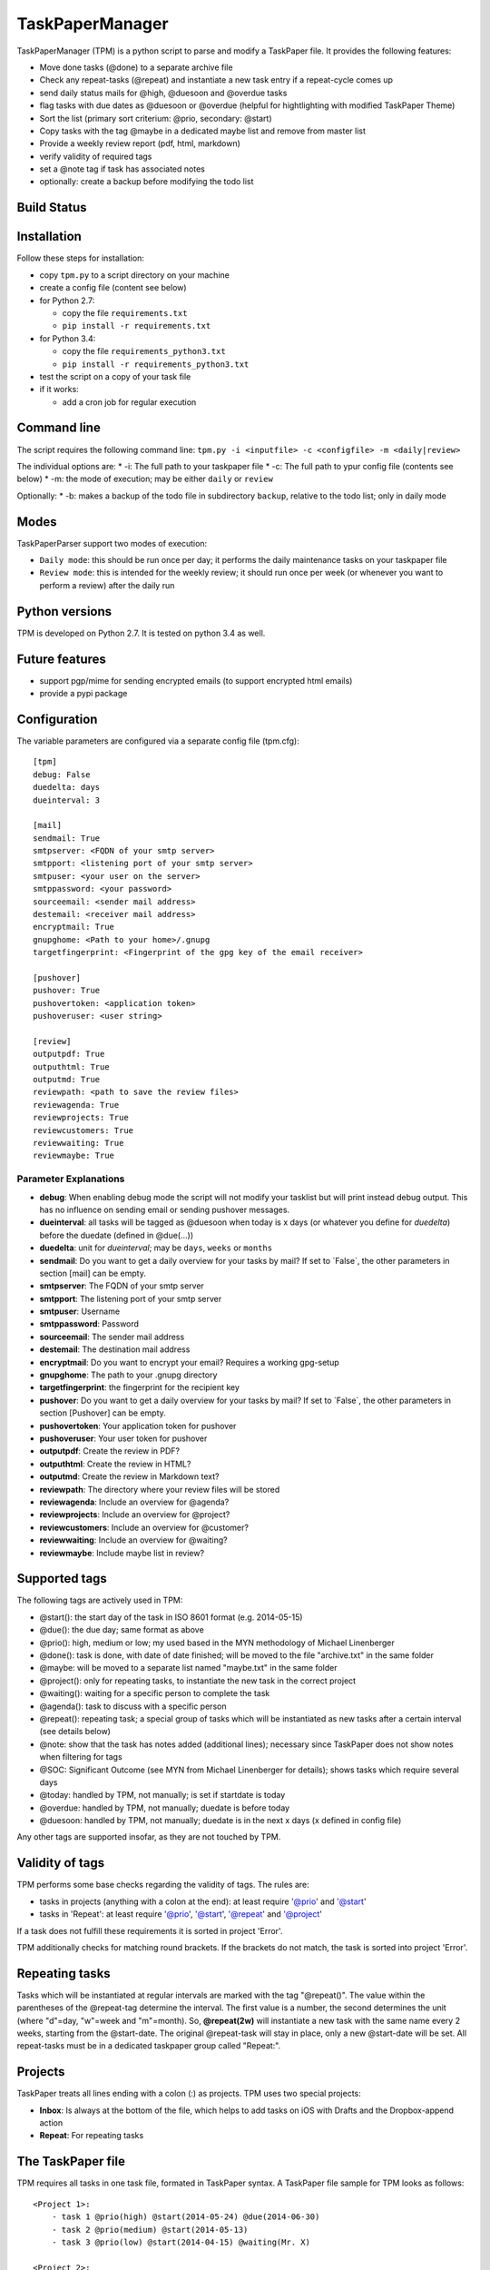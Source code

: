 TaskPaperManager
================

TaskPaperManager (TPM) is a python script to parse and modify a
TaskPaper file. It provides the following features:

-  Move done tasks (@done) to a separate archive file
-  Check any repeat-tasks (@repeat) and instantiate a new task entry if
   a repeat-cycle comes up
-  send daily status mails for @high, @duesoon and @overdue tasks
-  flag tasks with due dates as @duesoon or @overdue (helpful for
   hightlighting with modified TaskPaper Theme)
-  Sort the list (primary sort criterium: @prio, secondary: @start)
-  Copy tasks with the tag @maybe in a dedicated maybe list and remove
   from master list
-  Provide a weekly review report (pdf, html, markdown)
-  verify validity of required tags
-  set a @note tag if task has associated notes
-  optionally: create a backup before modifying the todo list

Build Status
------------

|Build Status|

|Coverage Status|

Installation
------------

Follow these steps for installation:

-  copy ``tpm.py`` to a script directory on your machine
-  create a config file (content see below)
-  for Python 2.7:

   -  copy the file ``requirements.txt``
   -  ``pip install -r requirements.txt``

-  for Python 3.4:

   -  copy the file ``requirements_python3.txt``
   -  ``pip install -r requirements_python3.txt``

-  test the script on a copy of your task file
-  if it works:

   -  add a cron job for regular execution

Command line
------------

The script requires the following command line:
``tpm.py -i <inputfile> -c <configfile> -m <daily|review>``

The individual options are: \* -i: The full path to your taskpaper file
\* -c: The full path to ypur config file (contents see below) \* -m: the
mode of execution; may be either ``daily`` or ``review``

Optionally: \* -b: makes a backup of the todo file in subdirectory
``backup``, relative to the todo list; only in daily mode

Modes
-----

TaskPaperParser support two modes of execution:

-  ``Daily mode``: this should be run once per day; it performs the
   daily maintenance tasks on your taskpaper file
-  ``Review mode``: this is intended for the weekly review; it should
   run once per week (or whenever you want to perform a review) after
   the daily run

Python versions
---------------

TPM is developed on Python 2.7. It is tested on python 3.4 as well.

Future features
---------------

-  support pgp/mime for sending encrypted emails (to support encrypted
   html emails)
-  provide a pypi package

Configuration
-------------

The variable parameters are configured via a separate config file
(tpm.cfg):

::

    [tpm]
    debug: False
    duedelta: days
    dueinterval: 3

    [mail]
    sendmail: True
    smtpserver: <FQDN of your smtp server>
    smtpport: <listening port of your smtp server>
    smtpuser: <your user on the server>
    smtppassword: <your password>
    sourceemail: <sender mail address>
    destemail: <receiver mail address>
    encryptmail: True
    gnupghome: <Path to your home>/.gnupg
    targetfingerprint: <Fingerprint of the gpg key of the email receiver>

    [pushover]
    pushover: True
    pushovertoken: <application token>
    pushoveruser: <user string>

    [review]
    outputpdf: True
    outputhtml: True
    outputmd: True
    reviewpath: <path to save the review files>
    reviewagenda: True
    reviewprojects: True
    reviewcustomers: True
    reviewwaiting: True
    reviewmaybe: True

Parameter Explanations
~~~~~~~~~~~~~~~~~~~~~~

-  **debug**: When enabling debug mode the script will not modify your
   tasklist but will print instead debug output. This has no influence
   on sending email or sending pushover messages.
-  **dueinterval**: all tasks will be tagged as @duesoon when today is x
   days (or whatever you define for *duedelta*) before the duedate
   (defined in @due(...))
-  **duedelta**: unit for *dueinterval*; may be ``days``, ``weeks`` or
   ``months``
-  **sendmail**: Do you want to get a daily overview for your tasks by
   mail? If set to ´False\`, the other parameters in section [mail] can
   be empty.
-  **smtpserver**: The FQDN of your smtp server
-  **smtpport**: The listening port of your smtp server
-  **smtpuser**: Username
-  **smtppassword**: Password
-  **sourceemail**: The sender mail address
-  **destemail**: The destination mail address
-  **encryptmail**: Do you want to encrypt your email? Requires a
   working gpg-setup
-  **gnupghome**: The path to your .gnupg directory
-  **targetfingerprint**: the fingerprint for the recipient key
-  **pushover**: Do you want to get a daily overview for your tasks by
   mail? If set to ´False\`, the other parameters in section [Pushover]
   can be empty.
-  **pushovertoken**: Your application token for pushover
-  **pushoveruser**: Your user token for pushover
-  **outputpdf**: Create the review in PDF?
-  **outputhtml**: Create the review in HTML?
-  **outputmd**: Create the review in Markdown text?
-  **reviewpath**: The directory where your review files will be stored
-  **reviewagenda**: Include an overview for @agenda?
-  **reviewprojects**: Include an overview for @project?
-  **reviewcustomers**: Include an overview for @customer?
-  **reviewwaiting**: Include an overview for @waiting?
-  **reviewmaybe**: Include maybe list in review?

Supported tags
--------------

The following tags are actively used in TPM:

-  @start(): the start day of the task in ISO 8601 format (e.g.
   2014-05-15)
-  @due(): the due day; same format as above
-  @prio(): high, medium or low; my used based in the MYN methodology of
   Michael Linenberger
-  @done(): task is done, with date of date finished; will be moved to
   the file "archive.txt" in the same folder
-  @maybe: will be moved to a separate list named "maybe.txt" in the
   same folder
-  @project(): only for repeating tasks, to instantiate the new task in
   the correct project
-  @waiting(): waiting for a specific person to complete the task
-  @agenda(): task to discuss with a specific person
-  @repeat(): repeating task; a special group of tasks which will be
   instantiated as new tasks after a certain interval (see details
   below)
-  @note: show that the task has notes added (additional lines);
   necessary since TaskPaper does not show notes when filtering for tags
-  @SOC: Significant Outcome (see MYN from Michael Linenberger for
   details); shows tasks which require several days
-  @today: handled by TPM, not manually; is set if startdate is today
-  @overdue: handled by TPM, not manually; duedate is before today
-  @duesoon: handled by TPM, not manually; duedate is in the next x days
   (x defined in config file)

Any other tags are supported insofar, as they are not touched by TPM.

Validity of tags
----------------

TPM performs some base checks regarding the validity of tags. The rules
are:

-  tasks in projects (anything with a colon at the end): at least
   require '@prio' and '@start'
-  tasks in 'Repeat': at least require '@prio', '@start', '@repeat' and
   '@project'

If a task does not fulfill these requirements it is sorted in project
'Error'.

TPM additionally checks for matching round brackets. If the brackets do
not match, the task is sorted into project 'Error'.

Repeating tasks
---------------

Tasks which will be instantiated at regular intervals are marked with
the tag "@repeat()". The value within the parentheses of the @repeat-tag
determine the interval. The first value is a number, the second
determines the unit (where "d"=day, "w"=week and "m"=month). So,
**@repeat(2w)** will instantiate a new task with the same name every 2
weeks, starting from the @start-date. The original @repeat-task will
stay in place, only a new @start-date will be set. All repeat-tasks must
be in a dedicated taskpaper group called "Repeat:".

Projects
--------

TaskPaper treats all lines ending with a colon (:) as projects. TPM uses
two special projects:

-  **Inbox**: Is always at the bottom of the file, which helps to add
   tasks on iOS with Drafts and the Dropbox-append action
-  **Repeat**: For repeating tasks

The TaskPaper file
------------------

TPM requires all tasks in one task file, formated in TaskPaper syntax. A
TaskPaper file sample for TPM looks as follows:

::

    <Project 1>:
        - task 1 @prio(high) @start(2014-05-24) @due(2014-06-30)
        - task 2 @prio(medium) @start(2014-05-13)
        - task 3 @prio(low) @start(2014-04-15) @waiting(Mr. X)

    <Project 2>:
        - Task 4 @prio(high) @start(2014-05-17) @agenda(Mr. X)

    Repeat:
        - repeat task 1 @prio(high) @repeat(2d) @project(Project 1) @start(2014-05-16)
        - repeat task 2 @prio(medium) @repeat(3w) @project(Project 2) @start(2014-05-16)
        - repeat task 3 @prio(high) @repeat(6m) @project(Project 1) @start(2014-05-16)

    Error:

    INBOX:

Tasks flagged as *@maybe* will be copied to a file named *maybe.txt* in
the same directory as the TaskPaper file. Tasks flagged as *@done* will
be copied to a file named *archive.txt* (same directory). Optionally
(with -b on the command line) a backup of the current tasklist will be
made to the backup-directory (named "backup" in the local directory of
the task file). The backup-directory must exist before running the
script.

Regular script starts
---------------------

TPM is intended to be run once every 24 hours (e.g. by using cron). I
run it on my server once every day at 05:00 am in the morning, where my
TaskPaper file is available on a mounted dropbox folder.

Sending email
-------------

You can either send email encrypted (gpg) or in plain text. The
communication to the server uses SSL/TLS with starttls. Content
encryption requires gnupg installed and the python-gnupg module.

Sending pushover messages
-------------------------

Enter your userstring and application token from pushover into the
config file and enable the sending of pushover messages by setting
"pushover: True". Pushover messages are limited to a maximum of 512
characters, so the scripts cuts of anything beyond. Please mind:
Pushover allows a maximum of 7500 messages per application token per
month. The script provides no limiting for the number of outgoing
messages.

TaskPaper Theme
---------------

The TaskPaper theme highlights @overdue and @prio(high) in red and bold.
@Duesoon is highlighted in dark orange. @SOC is dark blue and bold.
@prio(low) is light grey.

KeyboardMaestro
---------------

Adding tags by hand can be quite tedious, so KeyboardMaestro comes to
the rescue. You can find my KM macros for all supported tags in the
directory "KeyboardMaestro".

Contact
-------

Do you have questions or comments about ``TaskPaperManager``? Contact me
via taskpaper@mhofherr.de or
`twitter <https://twitter.com/MatthiasHofherr>`__.

FAQ
---

-  **I am on MAC OS X and get the error "OSError: cannot load library
   libcairo.so.2: dlopen(libcairo.so.2, 2): image not found"**:
   Weasyprint requires cairo. You have to install it with your package
   manager of choice. For homebrew: ``brew install cairo``. Rinse and
   repeat for pango, if not already installed.

Changelog
---------

Version 1.5.0
~~~~~~~~~~~~~

-  changed the schema for the task file; up to version 1.4 the idea was
   to use a single task file, with fixed projects for home and work
   usage. Starting with version 1.5, TPM supports arbitrary project
   names in taskpaper notation (a line with a colon at the end is a
   project). Projects are no longer identified by the "@project" tag.
   This makes daily usage much easier. I now use different files for
   home and work.
-  Fixed some wrong assumptions regarding names for backup , archive and
   maybe-files

Version 1.4.0
~~~~~~~~~~~~~

-  backups are no longer performed with every run in daily-mode; set the
   ``-b`` parameter to explicitely generate a backup of your todo file.
   Since I invoke the script several times a day via Alfred, I want to
   make a backup only during the regular nightly runs of tpm.
-  added Alfred workflow sample to invoke tpm
-  set ``@today`` tag if startdate is today; the TaskPaper theme now
   marks all tasks with the ``@today`` tag (supporting the MYN system
   from Michael Linenberger) in orange
-  ``@done`` now uses the user-supplied date and does not overwrite it
-  fixed a bug with function responsible for removing old tags
   (@overdue, @duesoon)

Version 1.3.6
~~~~~~~~~~~~~

-  added support for new tag ``@SOC`` (significant outcome; see MYN from
   Michael Linenberger); will now sort before high prio tasks
-  added new TaskPaper theme; ``@SOC`` is marked blue, ``@prio(low)`` is
   marked light gray
-  added sanity check for taskline; detects now mismatching round
   brackets and flags this as error

Version 1.3.5
~~~~~~~~~~~~~

-  Implemented request #14; if ``sendmail`` or ``pushover`` are set to
   False, the other parameters in the respective config section can be
   empty

Version 1.3.0
~~~~~~~~~~~~~

-  Support for Python 3.4
-  switched from xhtml2pdf to weasyprint for PDF generation
-  use jinja2 template for html generation
-  some smaller bugfixes

Version 1.2.0
~~~~~~~~~~~~~

-  Support for notes: each task can now have 1-n note lines
-  tasks with notes now automatically get the tag ``@note``
-  added inline docs for sphinx
-  added example config file
-  removed global variables
-  some refactoring

Version 1.1.0
~~~~~~~~~~~~~

-  Moved from namedTuples to sqlite3 in-memory database
-  prepared support for multiline tasks (a task line with multiple
   comment lines)
-  bugfix: @repeat only considered 1st digit of repeat interval; now
   support multi-digits
-  more tests
-  some refactoring

Version 1.0.0
~~~~~~~~~~~~~

-  Added review mode
-  Added proper command line syntax
-  enhanced config file
-  heavy refactoring and bug fixing

Version 0.9.0
~~~~~~~~~~~~~

-  released after several bugfixes and heavy refactoring
-  version 1.0.0 will include review mode
-  internal: included tests, Travis CI, coveralls.io ...

.. |Build Status| image:: https://travis-ci.org/mhofherr/TaskPaperManager.svg?branch=develop
   :target: https://travis-ci.org/mhofherr/TaskPaperManager
.. |Coverage Status| image:: https://coveralls.io/repos/mhofherr/TaskPaperManager/badge.png?branch=develop
   :target: https://coveralls.io/r/mhofherr/TaskPaperManager?branch=develop
